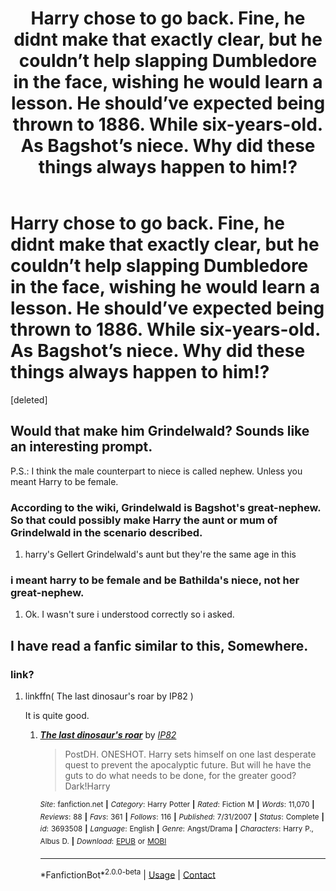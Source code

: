 #+TITLE: Harry chose to go back. Fine, he didnt make that exactly clear, but he couldn’t help slapping Dumbledore in the face, wishing he would learn a lesson. He should’ve expected being thrown to 1886. While six-years-old. As Bagshot’s niece. Why did these things always happen to him!?

* Harry chose to go back. Fine, he didnt make that exactly clear, but he couldn’t help slapping Dumbledore in the face, wishing he would learn a lesson. He should’ve expected being thrown to 1886. While six-years-old. As Bagshot’s niece. Why did these things always happen to him!?
:PROPERTIES:
:Score: 43
:DateUnix: 1606928248.0
:DateShort: 2020-Dec-02
:FlairText: Prompt
:END:
[deleted]


** Would that make him Grindelwald? Sounds like an interesting prompt.

P.S.: I think the male counterpart to niece is called nephew. Unless you meant Harry to be female.
:PROPERTIES:
:Author: HeyHo2roar
:Score: 9
:DateUnix: 1606957544.0
:DateShort: 2020-Dec-03
:END:

*** According to the wiki, Grindelwald is Bagshot's great-nephew. So that could possibly make Harry the aunt or mum of Grindelwald in the scenario described.
:PROPERTIES:
:Author: ProfessorUber
:Score: 5
:DateUnix: 1606958337.0
:DateShort: 2020-Dec-03
:END:

**** harry's Gellert Grindelwald's aunt but they're the same age in this
:PROPERTIES:
:Score: 2
:DateUnix: 1606963555.0
:DateShort: 2020-Dec-03
:END:


*** i meant harry to be female and be Bathilda's niece, not her great-nephew.
:PROPERTIES:
:Score: 2
:DateUnix: 1606959349.0
:DateShort: 2020-Dec-03
:END:

**** Ok. I wasn't sure i understood correctly so i asked.
:PROPERTIES:
:Author: HeyHo2roar
:Score: 2
:DateUnix: 1606961882.0
:DateShort: 2020-Dec-03
:END:


** I have read a fanfic similar to this, Somewhere.
:PROPERTIES:
:Author: Darkcrowww
:Score: 1
:DateUnix: 1606981366.0
:DateShort: 2020-Dec-03
:END:

*** link?
:PROPERTIES:
:Score: 0
:DateUnix: 1607008767.0
:DateShort: 2020-Dec-03
:END:

**** linkffn( The last dinosaur's roar by IP82 )

It is quite good.
:PROPERTIES:
:Author: Darkcrowww
:Score: 1
:DateUnix: 1607014113.0
:DateShort: 2020-Dec-03
:END:

***** [[https://www.fanfiction.net/s/3693508/1/][*/The last dinosaur's roar/*]] by [[https://www.fanfiction.net/u/888655/IP82][/IP82/]]

#+begin_quote
  PostDH. ONESHOT. Harry sets himself on one last desperate quest to prevent the apocalyptic future. But will he have the guts to do what needs to be done, for the greater good? Dark!Harry
#+end_quote

^{/Site/:} ^{fanfiction.net} ^{*|*} ^{/Category/:} ^{Harry} ^{Potter} ^{*|*} ^{/Rated/:} ^{Fiction} ^{M} ^{*|*} ^{/Words/:} ^{11,070} ^{*|*} ^{/Reviews/:} ^{88} ^{*|*} ^{/Favs/:} ^{361} ^{*|*} ^{/Follows/:} ^{116} ^{*|*} ^{/Published/:} ^{7/31/2007} ^{*|*} ^{/Status/:} ^{Complete} ^{*|*} ^{/id/:} ^{3693508} ^{*|*} ^{/Language/:} ^{English} ^{*|*} ^{/Genre/:} ^{Angst/Drama} ^{*|*} ^{/Characters/:} ^{Harry} ^{P.,} ^{Albus} ^{D.} ^{*|*} ^{/Download/:} ^{[[http://www.ff2ebook.com/old/ffn-bot/index.php?id=3693508&source=ff&filetype=epub][EPUB]]} ^{or} ^{[[http://www.ff2ebook.com/old/ffn-bot/index.php?id=3693508&source=ff&filetype=mobi][MOBI]]}

--------------

*FanfictionBot*^{2.0.0-beta} | [[https://github.com/FanfictionBot/reddit-ffn-bot/wiki/Usage][Usage]] | [[https://www.reddit.com/message/compose?to=tusing][Contact]]
:PROPERTIES:
:Author: FanfictionBot
:Score: 1
:DateUnix: 1607014137.0
:DateShort: 2020-Dec-03
:END:
